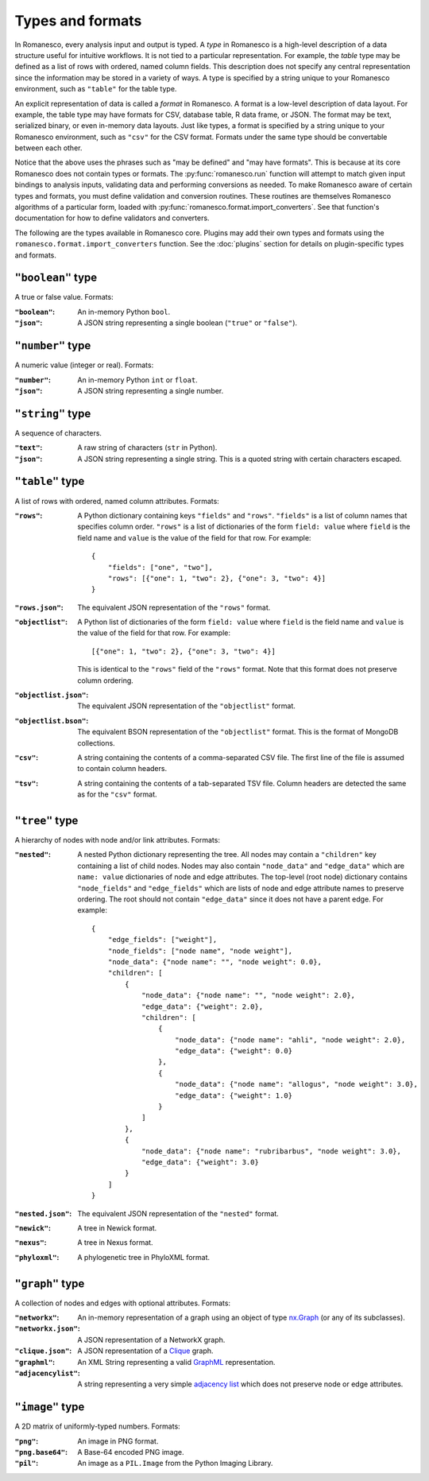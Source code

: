 .. _types-and-formats:

Types and formats
=================

In Romanesco, every analysis input and output is typed. A `type` in Romanesco is a
high-level description of a data structure useful for intuitive workflows.
It is not tied to a particular representation.
For example, the `table` type may be defined as a list of rows with ordered,
named column fields. This description does not specify any central representation
since the information may be stored in a variety of ways.
A type is specified by a string unique to your Romanesco environment, such
as ``"table"`` for the table type.

An explicit representation of data is called a `format` in Romanesco. A format
is a low-level description of data layout. For example, the table type may have
formats for CSV, database table, R data frame, or JSON. The format may be text,
serialized binary, or even in-memory data layouts. Just like types, a format is
specified by a string unique to your Romanesco environment, such as ``"csv"``
for the CSV format. Formats under the same type should be convertable
between each other.

Notice that the above uses the phrases such as "may be defined" and "may have formats".
This is because at its core Romanesco does not contain types or formats.
The :py:func:`romanesco.run` function will attempt to match given input bindings
to analysis inputs, validating data and performing conversions as needed.
To make Romanesco aware of certain types and formats, you must define validation and
conversion routines. These routines are themselves Romanesco algorithms of a
particular form, loaded with
:py:func:`romanesco.format.import_converters`. See that function's documentation
for how to define validators and converters.

The following are the types available in Romanesco core. Plugins may add their own
types and formats using the ``romanesco.format.import_converters`` function. See
the :doc:`plugins` section for details on plugin-specific types and formats.


``"boolean"`` type
-----------------------
A true or false value. Formats:

:``"boolean"``: An in-memory Python ``bool``.

:``"json"``: A JSON string representing a single boolean (``"true"`` or ``"false"``).

``"number"`` type
-----------------------
A numeric value (integer or real). Formats:

:``"number"``: An in-memory Python ``int`` or ``float``.

:``"json"``: A JSON string representing a single number.

``"string"`` type
-----------------------
A sequence of characters.

:``"text"``: A raw string of characters (``str`` in Python).

:``"json"``: A JSON string representing a single string.
    This is a quoted string with certain characters escaped.

``"table"`` type
-----------------------
A list of rows with ordered, named column attributes. Formats:

:``"rows"``: A Python dictionary containing keys ``"fields"`` and ``"rows"``.
    ``"fields"`` is a list of column names that specifies column order.
    ``"rows"`` is a list of dictionaries of the form ``field: value``
    where ``field`` is the field name and ``value`` is the value
    of the field for that row. For example: ::

        {
            "fields": ["one", "two"],
            "rows": [{"one": 1, "two": 2}, {"one": 3, "two": 4}]
        }

:``"rows.json"``: The equivalent JSON representation of the ``"rows"`` format.

:``"objectlist"``: A Python list of dictionaries of the form ``field: value``
    where ``field`` is the field name and ``value`` is the value
    of the field for that row. For example: ::

        [{"one": 1, "two": 2}, {"one": 3, "two": 4}]

    This is identical to the ``"rows"`` field of the ``"rows"`` format.
    Note that this format does not preserve column ordering.

:``"objectlist.json"``: The equivalent JSON representation of the
    ``"objectlist"`` format.

:``"objectlist.bson"``: The equivalent BSON representation of the
    ``"objectlist"`` format. This is the format of MongoDB collections.

:``"csv"``: A string containing the contents of a comma-separated CSV file.
    The first line of the file is assumed to contain column headers.

:``"tsv"``: A string containing the contents of a tab-separated TSV file.
    Column headers are detected the same as for the ``"csv"`` format.


``"tree"`` type
-----------------------
A hierarchy of nodes with node and/or link attributes. Formats:

:``"nested"``: A nested Python dictionary representing the tree.
    All nodes may contain a ``"children"`` key containing a list
    of child nodes. Nodes may also contain ``"node_data"`` and ``"edge_data"``
    which are ``name: value`` dictionaries of node and edge attributes.
    The top-level (root node) dictionary contains ``"node_fields"`` and ``"edge_fields"``
    which are lists of node and edge attribute names to preserve ordering.
    The root should not contain ``"edge_data"`` since it does not have a parent edge.
    For example: ::

        {
            "edge_fields": ["weight"],
            "node_fields": ["node name", "node weight"],
            "node_data": {"node name": "", "node weight": 0.0},
            "children": [
                {
                    "node_data": {"node name": "", "node weight": 2.0},
                    "edge_data": {"weight": 2.0},
                    "children": [
                        {
                            "node_data": {"node name": "ahli", "node weight": 2.0},
                            "edge_data": {"weight": 0.0}
                        },
                        {
                            "node_data": {"node name": "allogus", "node weight": 3.0},
                            "edge_data": {"weight": 1.0}
                        }
                    ]
                },
                {
                    "node_data": {"node name": "rubribarbus", "node weight": 3.0},
                    "edge_data": {"weight": 3.0}
                }
            ]
        }

:``"nested.json"``: The equivalent JSON representation of the ``"nested"`` format.

:``"newick"``: A tree in Newick format.

:``"nexus"``: A tree in Nexus format.

:``"phyloxml"``: A phylogenetic tree in PhyloXML format.


``"graph"`` type
-----------------------
A collection of nodes and edges with optional attributes. Formats:

:``"networkx"``: An in-memory representation of a graph using an object of type nx.Graph_ (or any of its subclasses).

:``"networkx.json"``: A JSON representation of a NetworkX graph.

:``"clique.json"``: A JSON representation of a Clique_ graph.

:``"graphml"``: An XML String representing a valid GraphML_ representation.

:``"adjacencylist"``: A string representing a very simple `adjacency list`_ which does not preserve node or edge attributes.

.. _nx.Graph: https://networkx.github.io/documentation/latest/reference/classes.graph.html
.. _Clique: https://github.com/Kitware/clique
.. _GraphML: https://networkx.github.io/documentation/latest/reference/readwrite.graphml.html
.. _`adjacency list`: https://networkx.github.io/documentation/latest/reference/readwrite.adjlist.html#format

``"image"`` type
-----------------------
A 2D matrix of uniformly-typed numbers. Formats:

:``"png"``: An image in PNG format.

:``"png.base64"``: A Base-64 encoded PNG image.

:``"pil"``: An image as a ``PIL.Image`` from the Python Imaging Library.
